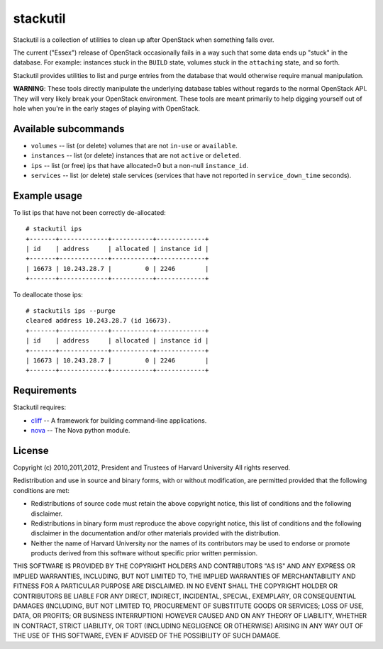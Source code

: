 stackutil
=========

Stackutil is a collection of utilities to clean up after OpenStack when
something falls over.

The current ("Essex") release of OpenStack occasionally fails in a way such
that some data ends up "stuck" in the database.  For example: instances
stuck in the ``BUILD`` state, volumes stuck in the ``attaching`` state, and
so forth.

Stackutil provides utilities to list and purge entries from the database
that would otherwise require manual manipulation.

**WARNING**: These tools directly manipulate the underlying database
tables without regards to the normal OpenStack API.  They will very likely
break your OpenStack environment.  These tools are meant primarily to help
digging yourself out of hole when you're in the early stages of playing
with OpenStack.

Available subcommands
---------------------

- ``volumes`` -- list (or delete) volumes that are not ``in-use`` or ``available``.
- ``instances`` -- list (or delete) instances that are not ``active`` or ``deleted``.
- ``ips`` -- list (or free) ips that have allocated=0 but a non-null
  ``instance_id``.
- ``services`` -- list (or delete) stale services (services that have not
  reported in ``service_down_time`` seconds).

Example usage
-------------

To list ips that have not been correctly de-allocated::

  # stackutil ips
  +-------+-------------+-----------+-------------+
  | id    | address     | allocated | instance id |
  +-------+-------------+-----------+-------------+
  | 16673 | 10.243.28.7 |         0 | 2246        |
  +-------+-------------+-----------+-------------+

To deallocate those ips::

  # stackutils ips --purge
  cleared address 10.243.28.7 (id 16673).
  +-------+-------------+-----------+-------------+
  | id    | address     | allocated | instance id |
  +-------+-------------+-----------+-------------+
  | 16673 | 10.243.28.7 |         0 | 2246        |
  +-------+-------------+-----------+-------------+

Requirements
------------

Stackutil requires:

- cliff_ -- A framework for building command-line applications.
- nova_ -- The Nova python module.

.. _cliff: https://github.com/dreamhost/cliff
.. _nova: https://github.com/openstack/nova

License
-------

Copyright (c) 2010,2011,2012, President and Trustees of Harvard University
All rights reserved.

Redistribution and use in source and binary forms, with or without
modification, are permitted provided that the following conditions are
met:

- Redistributions of source code must retain the above copyright
  notice, this list of conditions and the following disclaimer.

- Redistributions in binary form must reproduce the above copyright
  notice, this list of conditions and the following disclaimer in the
  documentation and/or other materials provided with the distribution.

- Neither the name of Harvard University nor the names of its
  contributors may be used to endorse or promote products derived from
  this software without specific prior written permission.

THIS SOFTWARE IS PROVIDED BY THE COPYRIGHT HOLDERS AND CONTRIBUTORS
"AS IS" AND ANY EXPRESS OR IMPLIED WARRANTIES, INCLUDING, BUT NOT
LIMITED TO, THE IMPLIED WARRANTIES OF MERCHANTABILITY AND FITNESS FOR
A PARTICULAR PURPOSE ARE DISCLAIMED. IN NO EVENT SHALL THE COPYRIGHT
HOLDER OR CONTRIBUTORS BE LIABLE FOR ANY DIRECT, INDIRECT, INCIDENTAL,
SPECIAL, EXEMPLARY, OR CONSEQUENTIAL DAMAGES (INCLUDING, BUT NOT
LIMITED TO, PROCUREMENT OF SUBSTITUTE GOODS OR SERVICES; LOSS OF USE,
DATA, OR PROFITS; OR BUSINESS INTERRUPTION) HOWEVER CAUSED AND ON ANY
THEORY OF LIABILITY, WHETHER IN CONTRACT, STRICT LIABILITY, OR TORT
(INCLUDING NEGLIGENCE OR OTHERWISE) ARISING IN ANY WAY OUT OF THE USE
OF THIS SOFTWARE, EVEN IF ADVISED OF THE POSSIBILITY OF SUCH DAMAGE.
 
